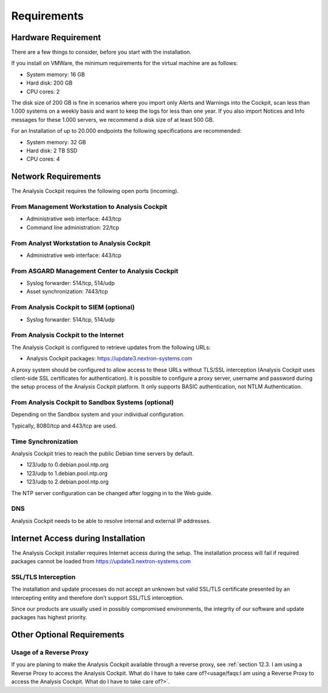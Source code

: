 Requirements
============

Hardware Requirement
--------------------

There are a few things to consider, before you start with the
installation.

If you install on VMWare, the minimum requirements for the virtual
machine are as follows:

* System memory: 16 GB
* Hard disk: 200 GB
* CPU cores: 2

The disk size of 200 GB is fine in scenarios where you import only
Alerts and Warnings into the Cockpit, scan less than 1.000 systems on a
weekly basis and want to keep the logs for less than one year. If you
also import Notices and Info messages for these 1.000 servers, we
recommend a disk size of at least 500 GB.

For an Installation of up to 20.000 endpoints the following
specifications are recommended:

* System memory: 32 GB
* Hard disk: 2 TB SSD
* CPU cores: 4

Network Requirements
--------------------

The Analysis Cockpit requires the following open ports (incoming).

From Management Workstation to Analysis Cockpit
^^^^^^^^^^^^^^^^^^^^^^^^^^^^^^^^^^^^^^^^^^^^^^^

* Administrative web interface: 443/tcp
* Command line administration: 22/tcp

From Analyst Workstation to Analysis Cockpit
^^^^^^^^^^^^^^^^^^^^^^^^^^^^^^^^^^^^^^^^^^^^

* Administrative web interface: 443/tcp

From ASGARD Management Center to Analysis Cockpit
^^^^^^^^^^^^^^^^^^^^^^^^^^^^^^^^^^^^^^^^^^^^^^^^^

* Syslog forwarder: 514/tcp, 514/udp
* Asset synchronization: 7443/tcp

From Analysis Cockpit to SIEM (optional)
^^^^^^^^^^^^^^^^^^^^^^^^^^^^^^^^^^^^^^^^

-  Syslog forwarder: 514/tcp, 514/udp

From Analysis Cockpit to the Internet
^^^^^^^^^^^^^^^^^^^^^^^^^^^^^^^^^^^^^

The Analysis Cockpit is configured to retrieve updates from the
following URLs:

* Analysis Cockpit packages: https://update3.nextron-systems.com

A proxy system should be configured to allow access to these URLs
without TLS/SSL interception (Analysis Cockpit uses client-side SSL
certificates for authentication). It is possible to configure a proxy
server, username and password during the setup process of the Analysis
Cockpit platform. It only supports BASIC authentication, not NTLM
Authentication.

From Analysis Cockpit to Sandbox Systems (optional)
^^^^^^^^^^^^^^^^^^^^^^^^^^^^^^^^^^^^^^^^^^^^^^^^^^^

Depending on the Sandbox system and your individual configuration.

Typically, 8080/tcp and 443/tcp are used.

Time Synchronization
^^^^^^^^^^^^^^^^^^^^

Analysis Cockpit tries to reach the public Debian time servers by
default.

* 123/udp to 0.debian.pool.ntp.org
* 123/udp to 1.debian.pool.ntp.org
* 123/udp to 2.debian.pool.ntp.org

The NTP server configuration can be changed after logging in to the Web
guide.

DNS
^^^

Analysis Cockpit needs to be able to resolve internal and external IP
addresses.

Internet Access during Installation
-----------------------------------

The Analysis Cockpit installer requires Internet access during the
setup. The installation process will fail if required packages cannot be
loaded from https://update3.nextron-systems.com

SSL/TLS Interception
^^^^^^^^^^^^^^^^^^^^

The installation and update processes do not accept an unknown but valid
SSL/TLS certificate presented by an intercepting entity and therefore
don’t support SSL/TLS interception.

Since our products are usually used in possibly compromised
environments, the integrity of our software and update packages has
highest priority.

Other Optional Requirements
---------------------------

Usage of a Reverse Proxy
^^^^^^^^^^^^^^^^^^^^^^^^
If you are planing to make the Analysis Cockpit available through a reverse proxy, see :ref:`section 12.3. I am using a Reverse Proxy to access the Analysis Cockpit. What do I have to take care of?<usage/faqs:I am using a Reverse Proxy to access the Analysis Cockpit. What do I have to take care of?>`.
